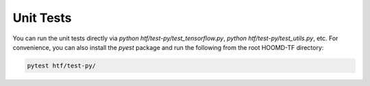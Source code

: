 .. _unit_tests:

Unit Tests
----------

You can run the unit tests directly via `python htf/test-py/test_tensorflow.py`,
`python htf/test-py/test_utils.py`, etc. For convenience, you can also install the `pyest` package and run the following from the root
HOOMD-TF directory:

.. code:: bash

    pytest htf/test-py/

